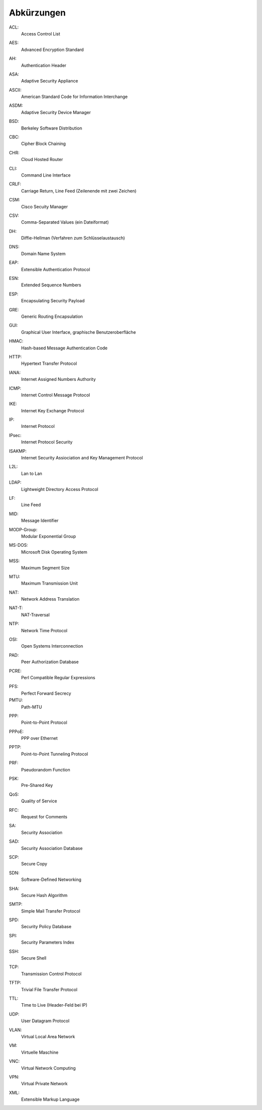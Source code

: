 
Abkürzungen
===========

.. index:: ACL

ACL:
  Access Control List

.. index:: AES

AES:
  Advanced Encryption Standard

.. index:: AH

AH:
  Authentication Header

.. index:: ASA

ASA:
  Adaptive Security Appliance

.. index:: ASCII

ASCII:
  American Standard Code for Information Interchange

.. index:: ASDM

ASDM:
  Adaptive Security Device Manager

.. index:: BSD

BSD:
  Berkeley Software Distribution

.. index:: CBC

CBC:
   Cipher Block Chaining

.. index:: CHR

CHR:
   Cloud Hosted Router

.. index:: CLI

CLI:
  Command Line Interface

.. index:: CRLF

CRLF:
  Carriage Return, Line Feed (Zeilenende mit zwei Zeichen)

.. index:: CSM

CSM:
  Cisco Secuity Manager

.. index:: CSV

CSV:
  Comma-Separated Values (ein Dateiformat)

.. index:: DH

DH:
  Diffie-Hellman (Verfahren zum Schlüsselaustausch)

.. index:: DNS

DNS:
  Domain Name System

.. index:: EAP

EAP:
  Extensible Authentication Protocol

.. index:: ESN

ESN:
  Extended Sequence Numbers

.. index:: ESP

ESP:
  Encapsulating Security Payload

.. index:: GRE

GRE:
  Generic Routing Encapsulation

.. index:: GUI

GUI:
  Graphical User Interface, graphische Benutzeroberfläche

.. index:: HMAC

HMAC:
  Hash-based Message Authentication Code

.. index:: HTTP

HTTP:
  Hypertext Transfer Protocol

.. index:: IANA

IANA:
  Internet Assigned Numbers Authority

.. index:: ICMP

ICMP:
  Internet Control Message Protocol

.. index:: IKE

IKE:
  Internet Key Exchange Protocol

.. index:: IP

IP:
  Internet Protocol

.. index:: IPsec

IPsec:
  Internet Protocol Security

.. index:: ISAKMP

ISAKMP:
  Internet Security Assiociation and Key Management Protocol

.. index:: L2L

L2L:
  Lan to Lan

.. index:: LDAP

LDAP:
  Lightweight Directory Access Protocol

.. index:: LF

LF:
  Line Feed

.. index:: MID

MID:
  Message Identifier

.. index:: MODP

MODP-Group:
  Modular Exponential Group

.. index:: MS-DOS

MS-DOS:
  Microsoft Disk Operating System

.. index:: MSS

MSS:
  Maximum Segment Size

.. index:: MTU

MTU:
  Maximum Transmission Unit

.. index:: NAT

NAT:
  Network Address Translation

.. index:: NAT-T

NAT-T:
  NAT-Traversal

.. index:: NTP

NTP:
  Network Time Protocol

.. index:: OSI

OSI:
  Open Systems Interconnection

.. index:: PAD

PAD:
  Peer Authorization Database

.. index:: PCRE

PCRE:
  Perl Compatible Regular Expressions

.. index:: PFS

PFS:
  Perfect Forward Secrecy

PMTU:
  Path-MTU

.. index:: PPP

PPP:
  Point-to-Point Protocol

.. index:: PPPoE

PPPoE:
  PPP over Ethernet

.. index:: PPTP

PPTP:
  Point-to-Point Tunneling Protocol

.. index:: PRF

PRF:
  Pseudorandom Function

.. index:: PSK

PSK:
  Pre-Shared Key

.. index:: QoS

QoS:
  Quality of Service

.. index:: RFC

RFC:
  Request for Comments

.. index:: SA

SA:
  Security Association

.. index:: SAD

SAD:
  Security Association Database

.. index:: SCP

SCP:
  Secure Copy

.. index:: SDN

SDN:
  Software-Defined Networking

.. index:: SHA

SHA:
  Secure Hash Algorithm

.. index:: SMTP

SMTP:
  Simple Mail Transfer Protocol

.. index:: SPD

SPD:
  Security Policy Database

.. index:: SPI

SPI:
  Security Parameters Index

.. index:: SSH

SSH:
  Secure Shell

.. index:: TCP

TCP:
  Transmission Control Protocol

.. index:: TFTP

TFTP:
  Trivial File Transfer Protocol

.. index:: TTL

TTL:
  Time to Live (Header-Feld bei IP)

.. index:: UDP

UDP:
  User Datagram Protocol

.. index:: VLAN

VLAN:
  Virtual Local Area Network

.. index:: VM

VM:
  Virtuelle Maschine

.. index:: VNC

VNC:
  Virtual Network Computing

.. index:: VPN

VPN:
  Virtual Private Network

.. index:: XML

XML:
  Extensible Markup Language


